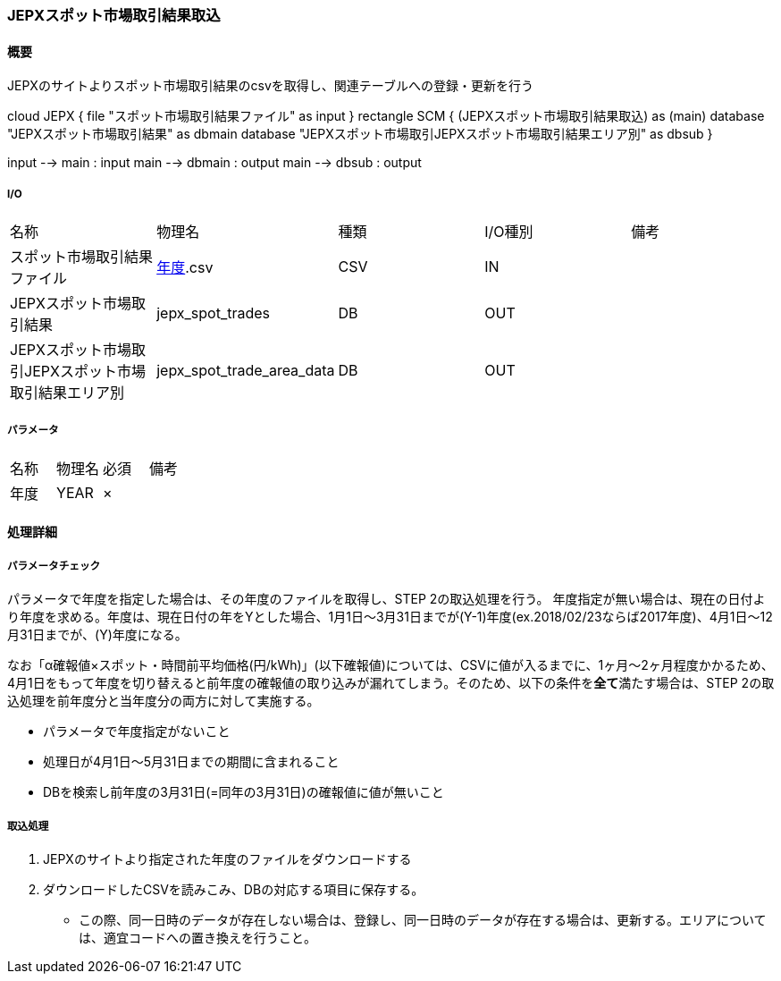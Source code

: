 === JEPXスポット市場取引結果取込

==== 概要

[.lead]
JEPXのサイトよりスポット市場取引結果のcsvを取得し、関連テーブルへの登録・更新を行う

[plantuml]
--
cloud JEPX {
  file "スポット市場取引結果ファイル" as input
}
rectangle SCM {
  (JEPXスポット市場取引結果取込) as (main)
  database "JEPXスポット市場取引結果" as dbmain
  database "JEPXスポット市場取引JEPXスポット市場取引結果エリア別" as dbsub
}

input --> main : input
main --> dbmain : output
main --> dbsub : output
--

===== I/O

|======================================
| 名称                                                 | 物理名                                           | 種類 | I/O種別 | 備考
| スポット市場取引結果ファイル                         | http://www.jepx.org/market/excel/spot_[年度].csv | CSV  | IN      |
| JEPXスポット市場取引結果                             | jepx_spot_trades                                 | DB   | OUT     |
| JEPXスポット市場取引JEPXスポット市場取引結果エリア別 | jepx_spot_trade_area_data                        | DB   | OUT     |
|======================================

===== パラメータ

|======================================
| 名称 | 物理名 | 必須 | 備考
| 年度 | YEAR   | ×    |
|======================================

<<<

==== 処理詳細

===== パラメータチェック

パラメータで年度を指定した場合は、その年度のファイルを取得し、STEP 2の取込処理を行う。
年度指定が無い場合は、現在の日付より年度を求める。年度は、現在日付の年をYとした場合、1月1日～3月31日までが(Y-1)年度(ex.2018/02/23ならば2017年度)、4月1日～12月31日までが、(Y)年度になる。

なお「α確報値×スポット・時間前平均価格(円/kWh)」(以下確報値)については、CSVに値が入るまでに、1ヶ月～2ヶ月程度かかるため、4月1日をもって年度を切り替えると前年度の確報値の取り込みが漏れてしまう。そのため、以下の条件を**全て**満たす場合は、STEP 2の取込処理を前年度分と当年度分の両方に対して実施する。

* パラメータで年度指定がないこと
* 処理日が4月1日～5月31日までの期間に含まれること
* DBを検索し前年度の3月31日(=同年の3月31日)の確報値に値が無いこと

===== 取込処理

. JEPXのサイトより指定された年度のファイルをダウンロードする
. ダウンロードしたCSVを読みこみ、DBの対応する項目に保存する。
** この際、同一日時のデータが存在しない場合は、登録し、同一日時のデータが存在する場合は、更新する。エリアについては、適宜コードへの置き換えを行うこと。

<<<